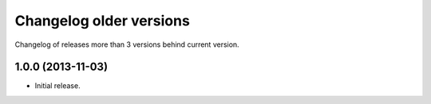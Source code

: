 ==========================
 Changelog older versions
==========================

Changelog of releases more than 3 versions behind current version.


1.0.0 (2013-11-03)
==================

- Initial release.